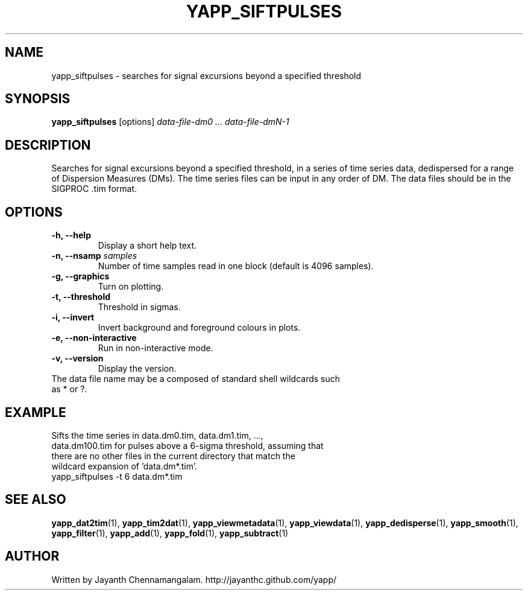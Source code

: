 .\#
.\# Yet Another Pulsar Processor Commands
.\# yapp_siftpulses Manual Page
.\#
.\# Created by Jayanth Chennamangalam on 2013.05.09
.\#

.TH YAPP_SIFTPULSES 1 "2013-05-09" "YAPP 3.3-beta" \
"Yet Another Pulsar Processor"


.SH NAME
yapp_siftpulses \- searches for signal excursions beyond a specified threshold


.SH SYNOPSIS
.B yapp_siftpulses
[options]
.I data-file-dm0 ... data-file-dmN-1


.SH DESCRIPTION
Searches for signal excursions beyond a specified threshold, in a series of \
time series data, dedispersed for a range of Dispersion Measures (DMs). The \
time series files can be input in any order of DM. The data files should be \
in the SIGPROC .tim format.


.SH OPTIONS
.TP
.B \-h, --help
Display a short help text.
.TP
.B \-n, --nsamp \fIsamples
Number of time samples read in one block (default is 4096 samples).
.TP
.B \-g, --graphics
Turn on plotting.
.TP
.B \-t, --threshold
Threshold in sigmas.
.TP
.B \-i, --invert
Invert background and foreground colours in plots.
.TP
.B \-e, --non-interactive
Run in non-interactive mode.
.TP
.B \-v, --version
Display the version.


.TP
The data file name may be a composed of standard shell wildcards such as * or \
?.


.SH EXAMPLE
.TP
Sifts the time series in data.dm0.tim, data.dm1.tim, ..., data.dm100.tim for \
pulses above a 6-sigma threshold, assuming that there are no other files in \
the current directory that  match the wildcard expansion of 'data.dm*.tim'.
.TP
yapp_siftpulses -t 6 data.dm*.tim


.SH SEE ALSO
.BR yapp_dat2tim (1),
.BR yapp_tim2dat (1),
.BR yapp_viewmetadata (1),
.BR yapp_viewdata (1),
.BR yapp_dedisperse (1),
.BR yapp_smooth (1),
.BR yapp_filter (1),
.BR yapp_add (1),
.BR yapp_fold (1),
.BR yapp_subtract (1)


.SH AUTHOR
.TP 
Written by Jayanth Chennamangalam. http://jayanthc.github.com/yapp/

